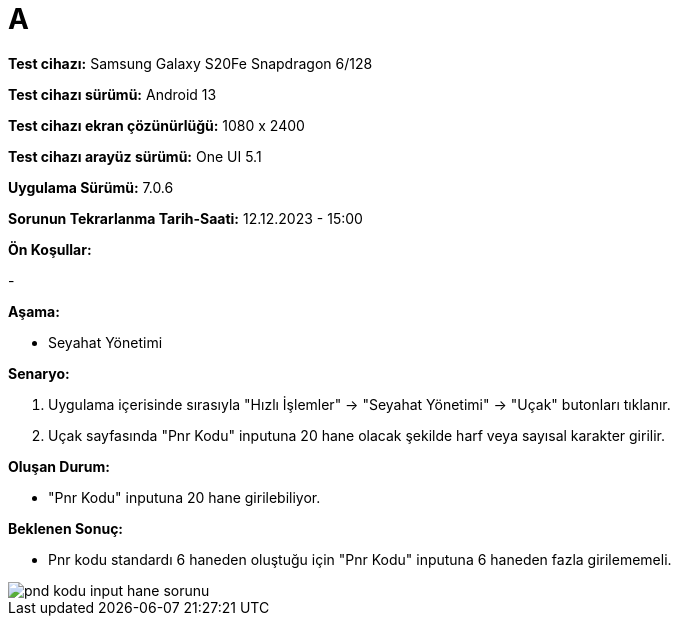 :imagesdir: images

=  A

*Test cihazı:* Samsung Galaxy S20Fe Snapdragon 6/128

*Test cihazı sürümü:* Android 13

*Test cihazı ekran çözünürlüğü:* 1080 x 2400

*Test cihazı arayüz sürümü:* One UI 5.1

*Uygulama Sürümü:* 7.0.6

*Sorunun Tekrarlanma Tarih-Saati:* 12.12.2023 - 15:00

**Ön Koşullar:**

-

**Aşama:**

- Seyahat Yönetimi

**Senaryo:**

. Uygulama içerisinde sırasıyla "Hızlı İşlemler" -> "Seyahat Yönetimi" -> "Uçak" butonları tıklanır.
. Uçak sayfasında "Pnr Kodu" inputuna 20 hane olacak şekilde harf veya sayısal karakter girilir.

**Oluşan Durum:**

- "Pnr Kodu" inputuna 20 hane girilebiliyor.

**Beklenen Sonuç:**

- Pnr kodu standardı 6 haneden oluştuğu için "Pnr Kodu" inputuna 6 haneden fazla girilememeli.

image::pnd-kodu-input-hane-sorunu.png[]

